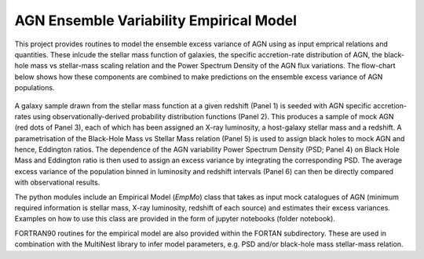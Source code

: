 
========================================
AGN Ensemble Variability Empirical Model 
========================================


This project provides routines to model the ensemble excess variance of AGN using as input emprical relations and quantities. These inlcude the stellar mass function of galaxies, the specific accretion-rate distribution of AGN, the black-hole mass vs stellar-mass scaling relation and the Power Spectrum Density of the AGN flux variations. The flow-chart below shows how these components are combined to make predictions on the ensemble excess variance of AGN populations.

.. figure:: model.png

A galaxy sample drawn from the stellar mass function at a given redshift (Panel 1) is seeded with AGN specific accretion-rates using observationally-derived probability distribution functions (Panel 2). This produces a sample of mock AGN (red dots of Panel 3), each of which has been assigned an X-ray luminosity, a host-galaxy stellar mass and a redshift. A parametrisation of the Black-Hole Mass vs Stellar Mass relation (Panel 5) is used to assign black holes to mock AGN and hence, Eddington ratios. The dependence of the AGN variability Power Spectrum Density (PSD; Panel 4) on Black Hole Mass and Eddington ratio is then used to assign an excess variance by integrating the corresponding PSD. The average excess variance of the population binned in luminosity and redshift intervals (Panel 6) can then be directly compared with observational results.

The python modules include an Empirical Model (`EmpMo`) class that takes as input mock catalogues of AGN (minimum required information is stellar mass, X-ray luminosity, redshift of each source) and estimates their excess variances. Examples on how to use this class are provided in the form of jupyter notebooks (folder notebook).  

FORTRAN90 routines for the empirical model are also provided within the FORTAN subdirectory. These are used in combination with the MultiNest library to infer model parameters, e.g. PSD and/or black-hole mass stellar-mass relation. 
